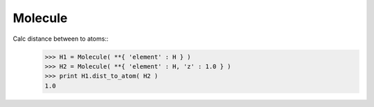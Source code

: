 .. _Molecule:

Molecule
========================

Calc distance between to atoms::
   >>> H1 = Molecule( **{ 'element' : H } )
   >>> H2 = Molecule( **{ 'element' : H, 'z' : 1.0 } )
   >>> print H1.dist_to_atom( H2 )
   1.0
